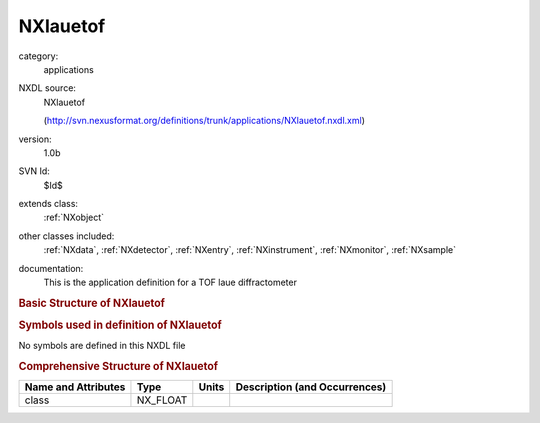 ..  _NXlauetof:

#########
NXlauetof
#########

.. index::  ! . NXDL applications; NXlauetof

category:
    applications

NXDL source:
    NXlauetof
    
    (http://svn.nexusformat.org/definitions/trunk/applications/NXlauetof.nxdl.xml)

version:
    1.0b

SVN Id:
    $Id$

extends class:
    :ref:`NXobject`

other classes included:
    :ref:`NXdata`, :ref:`NXdetector`, :ref:`NXentry`, :ref:`NXinstrument`, :ref:`NXmonitor`, :ref:`NXsample`

documentation:
    This is the application definition for a TOF laue diffractometer
    


.. rubric:: Basic Structure of **NXlauetof**

.. code-block:: text
    :linenos:
    
    NXlauetof (application definition, version 1.0b)
      (overlays NXentry)
      entry:NXentry
        definition:NX_CHAR
        name:NXdata
          data --> /NXentry/NXinstrument/NXdetector/data
          time_of_flight --> /NXentry/NXinstrument/NXdetector/time_of_flight
        instrument:NXinstrument
          detector:NXdetector
            azimuthal_angle:NX_FLOAT
            data:NX_INT[number of x pixels,number of y pixels,nTOF]
              @signal
            distance:NX_FLOAT
            polar_angle:NX_FLOAT
            time_of_flight:NX_FLOAT[nTOF]
            x_pixel_size:NX_FLOAT
            y_pixel_size:NX_FLOAT
        control:NXmonitor
          data:NX_INT[nTOF]
          mode:NX_CHAR
          preset:NX_FLOAT
          time_of_flight:NX_FLOAT[nTOF]
        sample:NXsample
          name:NX_CHAR
          orientation_matrix:NX_FLOAT[3,3]
          unit_cell:NX_FLOAT[6]
    

.. rubric:: Symbols used in definition of **NXlauetof**

No symbols are defined in this NXDL file





.. rubric:: Comprehensive Structure of **NXlauetof**

+---------------------+----------+-------+-------------------------------+
| Name and Attributes | Type     | Units | Description (and Occurrences) |
+=====================+==========+=======+===============================+
| class               | NX_FLOAT | ..    | ..                            |
+---------------------+----------+-------+-------------------------------+
